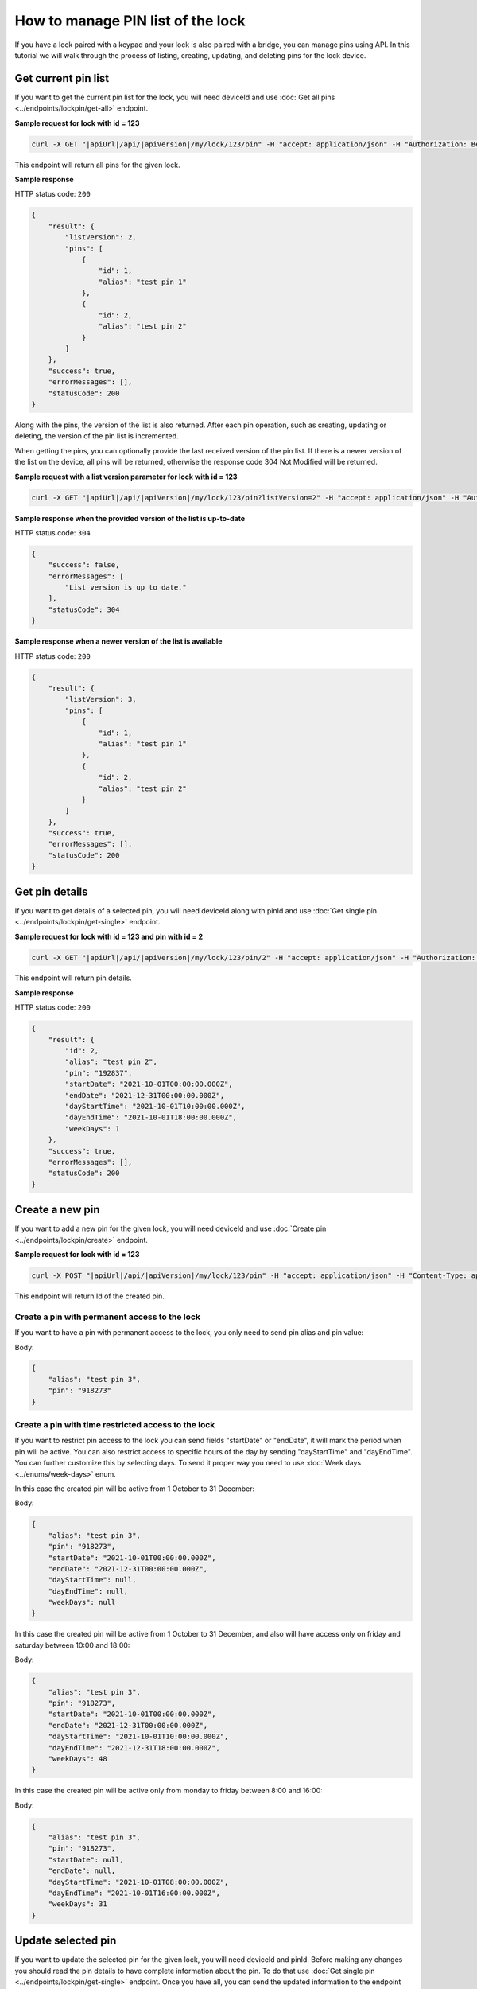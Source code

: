 How to manage PIN list of the lock
==================================

If you have a lock paired with a keypad and your lock is also paired with a bridge, you can manage pins using API.
In this tutorial we will walk through the process of listing, creating, updating, and deleting pins for the lock device.

Get current pin list
--------------------

If you want to get the current pin list for the lock, you will need deviceId and use :doc:`Get all pins <../endpoints/lockpin/get-all>` endpoint. 

**Sample request for lock with id = 123**

.. code-block:: sh

    curl -X GET "|apiUrl|/api/|apiVersion|/my/lock/123/pin" -H "accept: application/json" -H "Authorization: Bearer <<access token>>"

This endpoint will return all pins for the given lock.

**Sample response**

HTTP status code: ``200``

.. code-block:: js

    {
        "result": {
            "listVersion": 2,
            "pins": [
                {
                    "id": 1,
                    "alias": "test pin 1"
                },
                {
                    "id": 2,
                    "alias": "test pin 2"
                }
            ]
        },
        "success": true,
        "errorMessages": [],
        "statusCode": 200
    }

Along with the pins, the version of the list is also returned. 
After each pin operation, such as creating, updating or deleting, the version of the pin list is incremented.

When getting the pins, you can optionally provide the last received version of the pin list.
If there is a newer version of the list on the device, all pins will be returned, otherwise the response code 304 Not Modified will be returned. 

**Sample request with a list version parameter for lock with id = 123**

.. code-block:: sh

    curl -X GET "|apiUrl|/api/|apiVersion|/my/lock/123/pin?listVersion=2" -H "accept: application/json" -H "Authorization: Bearer <<access token>>"

**Sample response when the provided version of the list is up-to-date**

HTTP status code: ``304``

.. code-block:: js

    {
        "success": false,
        "errorMessages": [
            "List version is up to date."
        ],
        "statusCode": 304
    }

**Sample response when a newer version of the list is available**

HTTP status code: ``200``

.. code-block:: js

    {
        "result": {
            "listVersion": 3,
            "pins": [
                {
                    "id": 1,
                    "alias": "test pin 1"
                },
                {
                    "id": 2,
                    "alias": "test pin 2"
                }
            ]
        },
        "success": true,
        "errorMessages": [],
        "statusCode": 200
    }


Get pin details
---------------

If you want to get details of a selected pin, you will need deviceId along with pinId and use :doc:`Get single pin <../endpoints/lockpin/get-single>` endpoint.

**Sample request for lock with id = 123 and pin with id = 2**

.. code-block:: sh

    curl -X GET "|apiUrl|/api/|apiVersion|/my/lock/123/pin/2" -H "accept: application/json" -H "Authorization: Bearer <<access token>>"

This endpoint will return pin details.

**Sample response**

HTTP status code: ``200``

.. code-block:: js

    {
        "result": {
            "id": 2,
            "alias": "test pin 2",
            "pin": "192837",
            "startDate": "2021-10-01T00:00:00.000Z",
            "endDate": "2021-12-31T00:00:00.000Z",
            "dayStartTime": "2021-10-01T10:00:00.000Z",
            "dayEndTime": "2021-10-01T18:00:00.000Z",
            "weekDays": 1
        },
        "success": true,
        "errorMessages": [],
        "statusCode": 200
    }


Create a new pin
----------------

If you want to add a new pin for the given lock, you will need deviceId and use :doc:`Create pin <../endpoints/lockpin/create>` endpoint.

**Sample request for lock with id = 123**

.. code-block:: sh

    curl -X POST "|apiUrl|/api/|apiVersion|/my/lock/123/pin" -H "accept: application/json" -H "Content-Type: application/json-patch+json" -H "Authorization: Bearer <<access token>>" -d "<<body>>"

This endpoint will return Id of the created pin.

Create a pin with permanent access to the lock
^^^^^^^^^^^^^^^^^^^^^^^^^^^^^^^^^^^^^^^^^^^^^^

If you want to have a pin with permanent access to the lock, you only need to send pin alias and pin value:

Body:

.. code-block:: js

        {
            "alias": "test pin 3",
            "pin": "918273"
        }

Create a pin with time restricted access to the lock
^^^^^^^^^^^^^^^^^^^^^^^^^^^^^^^^^^^^^^^^^^^^^^^^^^^^

If you want to restrict pin access to the lock you can send fields "startDate" or "endDate", it will mark the period when pin will be active.
You can also restrict access to specific hours of the day by sending "dayStartTime" and "dayEndTime". You can further customize this by selecting days. 
To send it proper way you need to use :doc:`Week days <../enums/week-days>` enum. 

In this case the created pin will be active from 1 October to 31 December:

Body:

.. code-block:: js

        {
            "alias": "test pin 3",
            "pin": "918273",
            "startDate": "2021-10-01T00:00:00.000Z",
            "endDate": "2021-12-31T00:00:00.000Z",
            "dayStartTime": null,
            "dayEndTime": null,
            "weekDays": null
        }

In this case the created pin will be active from 1 October to 31 December, and also will have access only on friday and saturday between 10:00 and 18:00:

Body:

.. code-block:: js

        {
            "alias": "test pin 3",
            "pin": "918273",
            "startDate": "2021-10-01T00:00:00.000Z",
            "endDate": "2021-12-31T00:00:00.000Z",
            "dayStartTime": "2021-10-01T10:00:00.000Z",
            "dayEndTime": "2021-12-31T18:00:00.000Z",
            "weekDays": 48
        }

In this case the created pin will be active only from monday to friday between 8:00 and 16:00:

Body:

.. code-block:: js

        {
            "alias": "test pin 3",
            "pin": "918273",
            "startDate": null,
            "endDate": null,
            "dayStartTime": "2021-10-01T08:00:00.000Z",
            "dayEndTime": "2021-10-01T16:00:00.000Z",
            "weekDays": 31
        }


Update selected pin
-------------------

If you want to update the selected pin for the given lock, you will need deviceId and pinId. 
Before making any changes you should read the pin details to have complete information about the pin. To do that use :doc:`Get single pin <../endpoints/lockpin/get-single>` endpoint.
Once you have all, you can send the updated information to the endpoint :doc:`Update pin <../endpoints/lockpin/update>` to update the pin.

**Sample request for lock with id = 123 and pin with id = 2**

.. code-block:: sh

    curl -X PUT "|apiUrl|/api/|apiVersion|/my/lock/123/pin/2" -H "accept: application/json" -H "Content-Type: application/json-patch+json" -H "Authorization: Bearer <<access token>>" -d "<<body>>"

Body:

.. code-block:: js

        {
            "alias": "new test pin 2",
            "pin": "827364",
            "startDate": "2021-10-01T00:00:00.000Z",
            "endDate": "2021-12-31T00:00:00.000Z",
            "dayStartTime": "2021-10-01T10:00:00.000Z",
            "dayEndTime": "2021-10-01T18:00:00.000Z",
            "weekDays": 1
        }


Delete pin
----------

If you want to delete selected pin for the given lock, you will need deviceId along with pinId and use :doc:`Delete pin <../endpoints/lockpin/delete>` endpoint.

**Sample request for lock with id = 123 and pin with id = 2**

.. code-block:: sh

    curl -X DELETE "|apiUrl|/api/|apiVersion|/my/lock/123/pin/2" -H "accept: application/json" -H "Authorization: Bearer <<access token>>"

